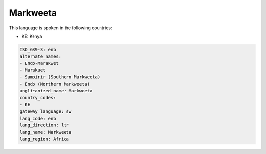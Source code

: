 .. _enb:

Markweeta
=========

This language is spoken in the following countries:

* KE: Kenya

.. code-block:: yaml

    ISO_639-3: enb
    alternate_names:
    - Endo-Marakwet
    - Marakuet
    - Sambirir (Southern Markweeta)
    - Endo (Northern Markweeta)
    anglicanized_name: Markweeta
    country_codes:
    - KE
    gateway_language: sw
    lang_code: enb
    lang_direction: ltr
    lang_name: Markweeta
    lang_region: Africa
    
